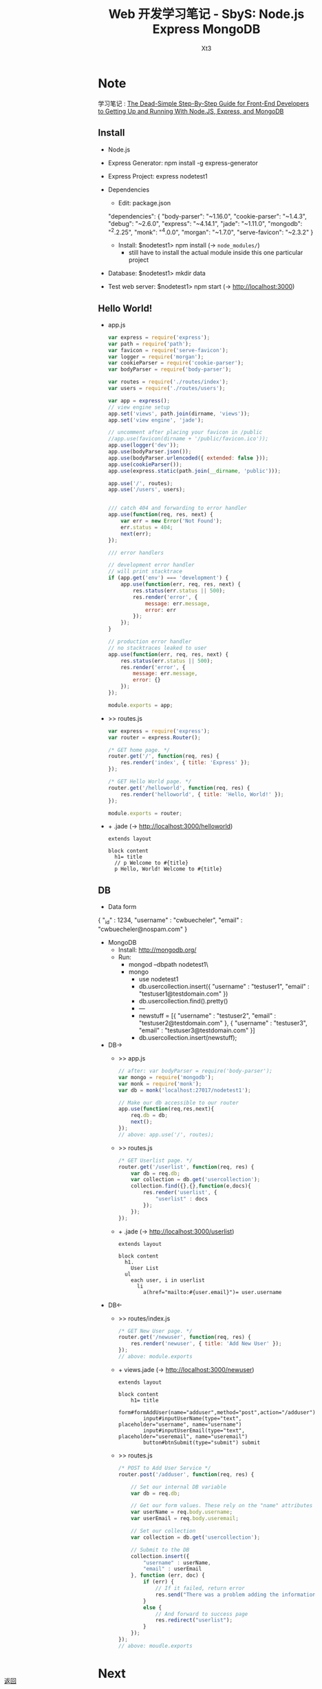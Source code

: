 #+TITLE: Web 开发学习笔记 - SbyS: Node.js Express MongoDB

#+AUTHOR: Xt3
#+OPTIONS: html-postamble:nil html-style:nil tex:nil
#+HTML_DOCTYPE: html5
#+HTML_HEAD:<link href="../../../css/org.css" rel="stylesheet"></link>


#+BEGIN_EXPORT html
<a href="../../../index.html" style="position:fixed; left:10px; bottom:10px">
<img src="../../../resource/carrot.PNG" style="width:60px;height:60px;" title="Go back?"/>
返回
</a>
#+END_EXPORT



* Note
学习笔记 :
[[https://closebrace.com/tutorials/2017-03-02/the-dead-simple-step-by-step-guide-for-front-end-developers-to-getting-up-and-running-with-nodejs-express-and-mongodb%0A%0A][The Dead-Simple Step-By-Step Guide for Front-End Developers to Getting Up and Running With Node.JS, Express, and MongoDB]]


** Install
- Node.js
- Express Generator: npm install -g express-generator
- Express Project: express nodetest1
- Dependencies
  - Edit: package.json
    #+BEGIN_EXAMPLE json
  "dependencies": {
      "body-parser": "~1.16.0",
      "cookie-parser": "~1.4.3",
      "debug": "~2.6.0",
      "express": "~4.14.1",
      "jade": "~1.11.0",
      "mongodb": "^2.2.25",
      "monk": "^4.0.0",
      "morgan": "~1.7.0",
      "serve-favicon": "~2.3.2"
  }  
    #+END_EXAMPLE
  - Install: $nodetest1> npm install  (-> =node_modules/=)
    - still have to install the actual module inside this one particular project
- Database: $nodetest1> mkdir data
- Test web server: $nodetest1> npm start  (-> http://localhost:3000)

** Hello World!
- app.js
  #+BEGIN_SRC js
var express = require('express');
var path = require('path');
var favicon = require('serve-favicon');
var logger = require('morgan');
var cookieParser = require('cookie-parser');
var bodyParser = require('body-parser');

var routes = require('./routes/index');
var users = require('./routes/users');

var app = express();
// view engine setup
app.set('views', path.join(dirname, 'views'));
app.set('view engine', 'jade');

// uncomment after placing your favicon in /public
//app.use(favicon(dirname + '/public/favicon.ico'));
app.use(logger('dev'));
app.use(bodyParser.json());
app.use(bodyParser.urlencoded({ extended: false }));
app.use(cookieParser());
app.use(express.static(path.join(__dirname, 'public')));

app.use('/', routes);
app.use('/users', users);  


/// catch 404 and forwarding to error handler
app.use(function(req, res, next) {
    var err = new Error('Not Found');
    err.status = 404;
    next(err);
});

/// error handlers

// development error handler
// will print stacktrace
if (app.get('env') === 'development') {
    app.use(function(err, req, res, next) {
        res.status(err.status || 500);
        res.render('error', {
            message: err.message,
            error: err
        });
    });
}

// production error handler
// no stacktraces leaked to user
app.use(function(err, req, res, next) {
    res.status(err.status || 500);
    res.render('error', {
        message: err.message,
        error: {}
    });
});

module.exports = app;  
  #+END_SRC
- >> routes\index.js
  #+BEGIN_SRC js
var express = require('express');
var router = express.Router();

/* GET home page. */
router.get('/', function(req, res) {
    res.render('index', { title: 'Express' });
});

/* GET Hello World page. */
router.get('/helloworld', function(req, res) {
    res.render('helloworld', { title: 'Hello, World!' });
});

module.exports = router;  
  #+END_SRC
- + \views\helloworld.jade  (-> http://localhost:3000/helloworld)
  #+BEGIN_SRC pug
extends layout

block content
  h1= title
  // p Welcome to #{title}
  p Hello, World! Welcome to #{title}
  #+END_SRC

** DB
- Data form
  #+BEGIN_EXAMPLE json
{
    "_id" : 1234,
    "username" : "cwbuecheler",
    "email" : "cwbuecheler@nospam.com"
}  
  #+END_EXAMPLE
- MongoDB
  - Install: http://mongodb.org/
  - Run:
    - mongod --dbpath nodetest1\data\
    - mongo
      - use nodetest1
      - db.usercollection.insert({ "username" : "testuser1", "email" : "testuser1@testdomain.com" })
      - db.usercollection.find().pretty()
      - ---
      - newstuff = [{ "username" : "testuser2", "email" : "testuser2@testdomain.com" }, { "username" : "testuser3", "email" : "testuser3@testdomain.com" }]
      - db.usercollection.insert(newstuff);
- DB->
  - >> app.js
    #+BEGIN_SRC js
  // after: var bodyParser = require('body-parser');
  var mongo = require('mongodb');
  var monk = require('monk');
  var db = monk('localhost:27017/nodetest1');

  // Make our db accessible to our router
  app.use(function(req,res,next){
      req.db = db;
      next();
  });
  // above: app.use('/', routes);
    #+END_SRC
  - >> routes\index.js
    #+BEGIN_SRC js
  /* GET Userlist page. */
  router.get('/userlist', function(req, res) {
      var db = req.db;
      var collection = db.get('usercollection');
      collection.find({},{},function(e,docs){
          res.render('userlist', {
              "userlist" : docs
          });
      });
  });  
    #+END_SRC
  - + \view\userlist.jade  (-> http://localhost:3000/userlist)
    #+BEGIN_SRC pug
  extends layout

  block content
    h1.
      User List
    ul
      each user, i in userlist
        li
          a(href="mailto:#{user.email}")= user.username  
    #+END_SRC
- DB<-
  - >> routes/index.js 
    #+BEGIN_SRC js
  /* GET New User page. */
  router.get('/newuser', function(req, res) {
      res.render('newuser', { title: 'Add New User' });
  });
  // above: module.exports  
    #+END_SRC
  - + views\newuser.jade  (-> http://localhost:3000/newuser)
    #+BEGIN_SRC pug 
  extends layout

  block content
      h1= title
      form#formAddUser(name="adduser",method="post",action="/adduser")
          input#inputUserName(type="text", placeholder="username", name="username")
          input#inputUserEmail(type="text", placeholder="useremail", name="useremail")
          button#btnSubmit(type="submit") submit  
    #+END_SRC
  - >> routes\index.js
    #+BEGIN_SRC js
  /* POST to Add User Service */
  router.post('/adduser', function(req, res) {

      // Set our internal DB variable
      var db = req.db;

      // Get our form values. These rely on the "name" attributes
      var userName = req.body.username;
      var userEmail = req.body.useremail;

      // Set our collection
      var collection = db.get('usercollection');

      // Submit to the DB
      collection.insert({
          "username" : userName,
          "email" : userEmail
      }, function (err, doc) {
          if (err) {
              // If it failed, return error
              res.send("There was a problem adding the information to the database.");
          }
          else {
              // And forward to success page
              res.redirect("userlist");
          }
      });
  });
  // above: moudle.exports  
    #+END_SRC

* Next
- [[http://mongoosejs.com/][Mongoose]]
  - tutorial: https://www.kompulsa.com/introduction-mongoose-storing-data-mongodb/

